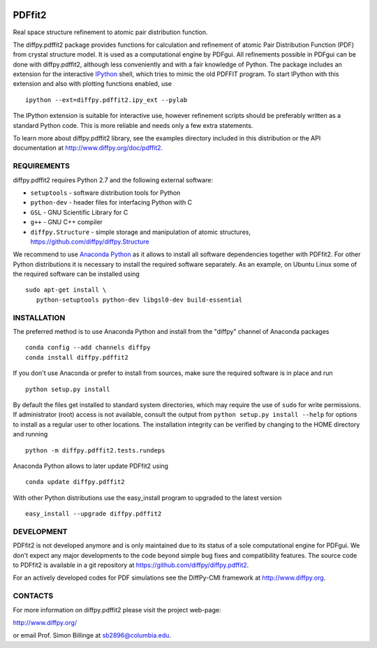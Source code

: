 .. image:: https://travis-ci.org/diffpy/diffpy.pdffit2.svg?branch=master
   :target: https://travis-ci.org/diffpy/diffpy.pdffit2

.. image:: https://codecov.io/gh/diffpy/diffpy.pdffit2/branch/master/graph/badge.svg
  :target: https://codecov.io/gh/diffpy/diffpy.pdffit2


PDFfit2
========================================================================

Real space structure refinement to atomic pair distribution function.

The diffpy.pdffit2 package provides functions for calculation and
refinement of atomic Pair Distribution Function (PDF) from crystal
structure model.  It is used as a computational engine by PDFgui.  All
refinements possible in PDFgui can be done with diffpy.pdffit2,
although less conveniently and with a fair knowledge of Python.
The package includes an extension for the interactive `IPython
<http://ipython.org>`__ shell, which tries to mimic the old PDFFIT
program.  To start IPython with this extension and also with plotting
functions enabled, use ::

   ipython --ext=diffpy.pdffit2.ipy_ext --pylab

The IPython extension is suitable for interactive use, however
refinement scripts should be preferably written as a standard
Python code.  This is more reliable and needs only a few extra
statements.

To learn more about diffpy.pdffit2 library, see the examples directory
included in this distribution or the API documentation at
http://www.diffpy.org/doc/pdffit2.


REQUIREMENTS
------------------------------------------------------------------------

diffpy.pdffit2 requires Python 2.7 and the following external software:

* ``setuptools`` - software distribution tools for Python
* ``python-dev`` - header files for interfacing Python with C
* ``GSL`` - GNU Scientific Library for C
* ``g++`` - GNU C++ compiler
* ``diffpy.Structure`` - simple storage and manipulation of atomic
  structures, https://github.com/diffpy/diffpy.Structure

We recommend to use `Anaconda Python <https://www.anaconda.com/download>`_
as it allows to install all software dependencies together with
PDFfit2.  For other Python distributions it is necessary to
install the required software separately.  As an example, on Ubuntu
Linux some of the required software can be installed using ::

   sudo apt-get install \
      python-setuptools python-dev libgsl0-dev build-essential


INSTALLATION
------------------------------------------------------------------------

The preferred method is to use Anaconda Python and install from the
"diffpy" channel of Anaconda packages ::

   conda config --add channels diffpy
   conda install diffpy.pdffit2

If you don't use Anaconda or prefer to install from sources, make
sure the required software is in place and run ::

   python setup.py install

By default the files get installed to standard system directories,
which may require the use of ``sudo`` for write permissions.  If
administrator (root) access is not available, consult the output from
``python setup.py install --help`` for options to install as a regular
user to other locations.  The installation integrity can be
verified by changing to the HOME directory and running ::

   python -m diffpy.pdffit2.tests.rundeps

Anaconda Python allows to later update PDFfit2 using ::

   conda update diffpy.pdffit2

With other Python distributions use the easy_install program to
upgraded to the latest version ::

   easy_install --upgrade diffpy.pdffit2


DEVELOPMENT
------------------------------------------------------------------------

PDFfit2 is not developed anymore and is only maintained due to its
status of a sole computational engine for PDFgui.  We don't expect any
major developments to the code beyond simple bug fixes and compatibility
features.  The source code to PDFfit2 is available in a git repository
at https://github.com/diffpy/diffpy.pdffit2.

For an actively developed codes for PDF simulations see the
DiffPy-CMI framework at http://www.diffpy.org.


CONTACTS
------------------------------------------------------------------------

For more information on diffpy.pdffit2 please visit the project web-page:

http://www.diffpy.org/

or email Prof. Simon Billinge at sb2896@columbia.edu.

